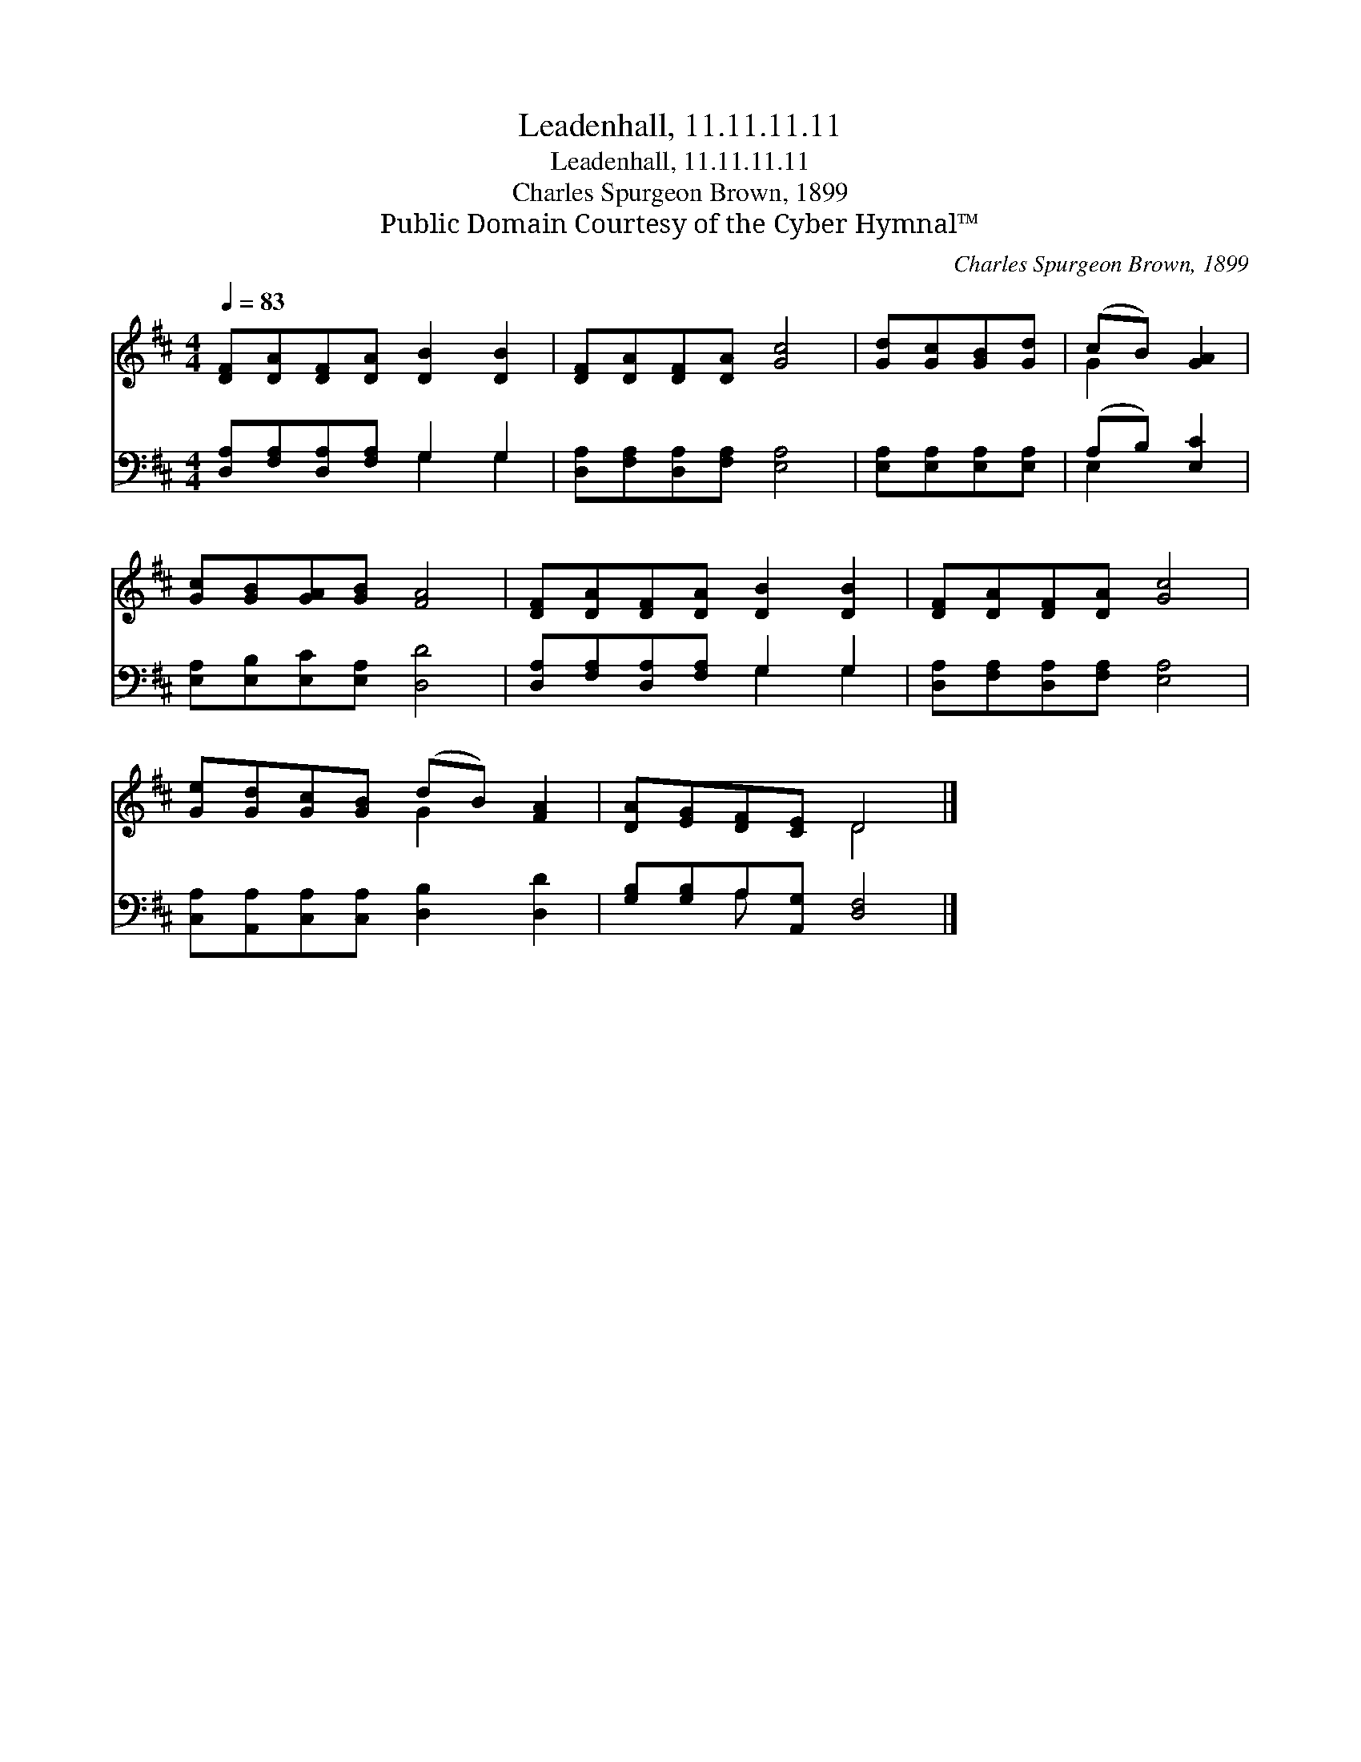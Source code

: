 X:1
T:Leadenhall, 11.11.11.11
T:Leadenhall, 11.11.11.11
T:Charles Spurgeon Brown, 1899
T:Public Domain Courtesy of the Cyber Hymnal™
C:Charles Spurgeon Brown, 1899
Z:Public Domain
Z:Courtesy of the Cyber Hymnal™
%%score ( 1 2 ) ( 3 4 )
L:1/8
Q:1/4=83
M:4/4
K:D
V:1 treble 
V:2 treble 
V:3 bass 
V:4 bass 
V:1
 [DF][DA][DF][DA] [DB]2 [DB]2 | [DF][DA][DF][DA] [Gc]4 | [Gd][Gc][GB][Gd] | (cB) [GA]2 | %4
 [Gc][GB][GA][GB] [FA]4 | [DF][DA][DF][DA] [DB]2 [DB]2 | [DF][DA][DF][DA] [Gc]4 | %7
 [Ge][Gd][Gc][GB] (dB) [FA]2 | [DA][EG][DF][CE] D4 |] %9
V:2
 x8 | x8 | x4 | G2 x2 | x8 | x8 | x8 | x4 G2 x2 | x4 D4 |] %9
V:3
 [D,A,][F,A,][D,A,][F,A,] G,2 G,2 | [D,A,][F,A,][D,A,][F,A,] [E,A,]4 | [E,A,][E,A,][E,A,][E,A,] | %3
 (A,B,) [E,C]2 | [E,A,][E,B,][E,C][E,A,] [D,D]4 | [D,A,][F,A,][D,A,][F,A,] G,2 G,2 | %6
 [D,A,][F,A,][D,A,][F,A,] [E,A,]4 | [C,A,][A,,A,][C,A,][C,A,] [D,B,]2 [D,D]2 | %8
 [G,B,][G,B,]A,[A,,G,] [D,F,]4 |] %9
V:4
 x4 G,2 G,2 | x8 | x4 | E,2 x2 | x8 | x4 G,2 G,2 | x8 | x8 | x2 A, x5 |] %9

